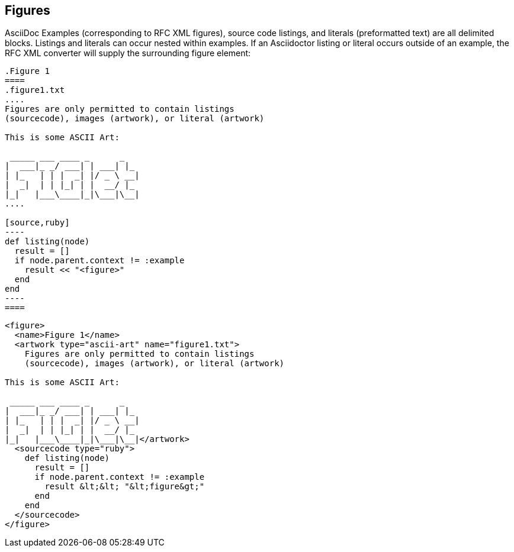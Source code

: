 
== Figures

AsciiDoc Examples (corresponding to RFC XML figures), source code listings, and
literals (preformatted text) are all delimited blocks. Listings and literals
can occur nested within examples. If an Asciidoctor listing or literal occurs
outside of an example, the RFC XML converter will supply the surrounding figure
element:

[source,asciidoc]
--
.Figure 1
====
.figure1.txt
....
Figures are only permitted to contain listings 
(sourcecode), images (artwork), or literal (artwork)

This is some ASCII Art:

 _____ ___ ____ _      _   
|  ___|_ _/ ___| | ___| |_ 
| |_   | | |  _| |/ _ \ __|
|  _|  | | |_| | |  __/ |_ 
|_|   |___\____|_|\___|\__|
....

[source,ruby]
----
def listing(node)
  result = []
  if node.parent.context != :example
    result << "<figure>" 
  end
end
----
====
--


[source,xml]
----
<figure>
  <name>Figure 1</name>
  <artwork type="ascii-art" name="figure1.txt">
    Figures are only permitted to contain listings 
    (sourcecode), images (artwork), or literal (artwork)

This is some ASCII Art:

 _____ ___ ____ _      _
|  ___|_ _/ ___| | ___| |_
| |_   | | |  _| |/ _ \ __|
|  _|  | | |_| | |  __/ |_
|_|   |___\____|_|\___|\__|</artwork>
  <sourcecode type="ruby">
    def listing(node) 
      result = [] 
      if node.parent.context != :example 
        result &lt;&lt; "&lt;figure&gt;" 
      end
    end
  </sourcecode>
</figure>
----


